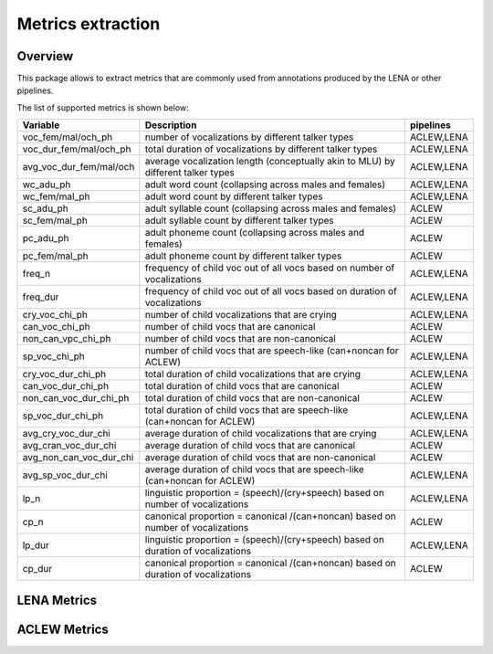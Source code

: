 Metrics extraction
----------------

Overview
~~~~~~~~

This package allows to extract metrics that are commonly used from annotations
produced by the LENA or other pipelines.

.. clidoc::

   child-project metrics --help

The list of supported metrics is shown below:

.. csv-table::
    :header: "Variable", "Description", "pipelines"
    :widths: 15, 50, 5

    voc_fem/mal/och_ph,number of vocalizations by different talker types,"ACLEW,LENA"
    voc_dur_fem/mal/och_ph,total duration of vocalizations by different talker types,"ACLEW,LENA"
    avg_voc_dur_fem/mal/och,average vocalization length (conceptually akin to MLU) by different talker types,"ACLEW,LENA"
    wc_adu_ph,adult word count (collapsing across males and females),"ACLEW,LENA"
    wc_fem/mal_ph,adult word count by different talker types,"ACLEW,LENA"
    sc_adu_ph,adult syllable count (collapsing across males and females),ACLEW
    sc_fem/mal_ph,adult syllable count by different talker types,ACLEW
    pc_adu_ph,adult phoneme count (collapsing across males and females),ACLEW
    pc_fem/mal_ph,adult phoneme count by different talker types,ACLEW
    freq_n,frequency of child voc out of all vocs based on number of vocalizations,"ACLEW,LENA"
    freq_dur,frequency of child voc out of all vocs based on duration of vocalizations,"ACLEW,LENA"
    cry_voc_chi_ph,number of child vocalizations that are crying,"ACLEW,LENA"
    can_voc_chi_ph,number of child vocs that are canonical,ACLEW
    non_can_vpc_chi_ph,number of child vocs that are non-canonical,ACLEW
    sp_voc_chi_ph,number of child vocs that are speech-like (can+noncan for ACLEW),"ACLEW,LENA"
    cry_voc_dur_chi_ph,total duration of child vocalizations that are crying,"ACLEW,LENA"
    can_voc_dur_chi_ph,total duration of child vocs that are canonical,ACLEW
    non_can_voc_dur_chi_ph,total duration of child vocs that are non-canonical,ACLEW
    sp_voc_dur_chi_ph,total duration of child vocs that are speech-like (can+noncan for ACLEW),"ACLEW,LENA"
    avg_cry_voc_dur_chi,average duration of child vocalizations that are crying,"ACLEW,LENA"
    avg_cran_voc_dur_chi,average duration of child vocs that are canonical,ACLEW
    avg_non_can_voc_dur_chi,average duration of child vocs that are non-canonical,ACLEW
    avg_sp_voc_dur_chi,average duration of child vocs that are speech-like (can+noncan for ACLEW),"ACLEW,LENA"
    lp_n,linguistic proportion = (speech)/(cry+speech) based on number of vocalizations,"ACLEW,LENA"
    cp_n,canonical proportion = canonical /(can+noncan) based on number of vocalizations,ACLEW
    lp_dur,linguistic proportion = (speech)/(cry+speech) based on duration of vocalizations,"ACLEW,LENA"
    cp_dur,canonical proportion = canonical /(can+noncan) based on duration of vocalizations,ACLEW

LENA Metrics
~~~~~~~~~~~~

.. clidoc::

   child-project metrics /path/to/dataset output.csv lena --help

ACLEW Metrics
~~~~~~~~~~~~

.. clidoc::

    child-project metrics /path/to/dataset output.csv aclew --help